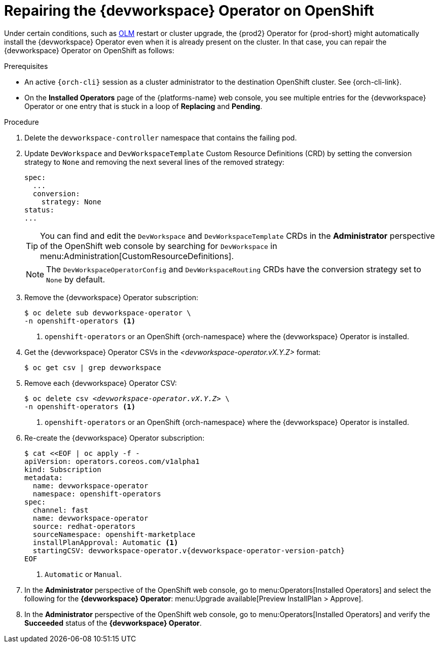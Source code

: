 :_content-type: PROCEDURE
:navtitle: Repairing the {devworkspace} Operator on OpenShift
:description: Repairing the {devworkspace} Operator on OpenShift
:keywords: devworkspace, operator, repair
:page-aliases:

[id="repairing-the-devworkspace-operator-on-openshift_{context}"]
= Repairing the {devworkspace} Operator on OpenShift

Under certain conditions, such as https://docs.openshift.com/container-platform/4.10/operators/understanding/olm/olm-understanding-olm.html[OLM] restart or cluster upgrade, the {prod2} Operator for {prod-short} might automatically install the {devworkspace} Operator even when it is already present on the cluster. In that case, you can repair the {devworkspace} Operator on OpenShift as follows:

.Prerequisites

* An active `{orch-cli}` session as a cluster administrator to the destination OpenShift cluster. See {orch-cli-link}.

* On the *Installed Operators* page of the {platforms-name} web console, you see multiple entries for the {devworkspace} Operator or one entry that is stuck in a loop of *Replacing* and *Pending*.

.Procedure

. Delete the `devworkspace-controller` namespace that contains the failing pod.

. Update `DevWorkspace` and `DevWorkspaceTemplate` Custom Resource Definitions (CRD) by setting the conversion strategy to `None` and removing the next several lines of the removed strategy:
+
[source,yaml]
----
spec:
  ...
  conversion:
    strategy: None
status:
...
----
+
TIP: You can find and edit the `DevWorkspace` and `DevWorkspaceTemplate` CRDs in the *Administrator* perspective of the OpenShift web console by searching for `DevWorkspace` in menu:Administration[CustomResourceDefinitions].
+
NOTE: The `DevWorkspaceOperatorConfig` and `DevWorkspaceRouting` CRDs  have the conversion strategy set to `None` by default.

. Remove the {devworkspace} Operator subscription:
+
----
$ oc delete sub devworkspace-operator \
-n openshift-operators <1>
----
<1> `openshift-operators` or an OpenShift {orch-namespace} where the {devworkspace} Operator is installed.

. Get the {devworkspace} Operator CSVs in the __<devworkspace-operator.vX.Y.Z>__ format:
+
----
$ oc get csv | grep devworkspace
----

. Remove each {devworkspace} Operator CSV:
+
[subs="+quotes"]
----
$ oc delete csv __<devworkspace-operator.vX.Y.Z>__ \
-n openshift-operators <1>
----
<1> `openshift-operators` or an OpenShift {orch-namespace} where the {devworkspace} Operator is installed.

. Re-create the {devworkspace} Operator subscription:
+
[subs="+attributes"]
----
$ cat <<EOF | oc apply -f -
apiVersion: operators.coreos.com/v1alpha1
kind: Subscription
metadata:
  name: devworkspace-operator
  namespace: openshift-operators
spec:
  channel: fast
  name: devworkspace-operator
  source: redhat-operators
  sourceNamespace: openshift-marketplace
  installPlanApproval: Automatic <1>
  startingCSV: devworkspace-operator.v{devworkspace-operator-version-patch}
EOF
----
+
<1> `Automatic` or `Manual`.

. In the *Administrator* perspective of the OpenShift web console, go to menu:Operators[Installed Operators] and select the following for the *{devworkspace} Operator*: menu:Upgrade available[Preview InstallPlan > Approve].

. In the *Administrator* perspective of the OpenShift web console, go to menu:Operators[Installed Operators] and verify the *Succeeded* status of the *{devworkspace} Operator*.
